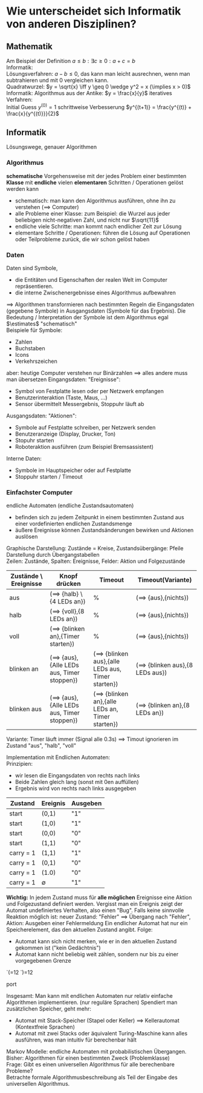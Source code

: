 * Wie unterscheidet sich Informatik von anderen Disziplinen?
** Mathematik
   Am Beispiel der Definition $a \leq b: \exists c \geq 0: a + c = b$ \\
   Informatik: \\
   Lösungsverfahren: $a - b \leq 0$, das kann man leicht ausrechnen, wenn man subtrahieren und mit $0$ vergleichen kann. \\
   Quadratwurzel: $y = \sqrt{x} \iff y \geq 0 \wedge y^2 = x (\implies x > 0)$ \\
   Informatik: Algorithmus aus der Antike: $y = \frac{x}{y}$
   iteratives Verfahren: \\
   Initial Guess $y^{(0)} = 1$
   schrittweise Verbesserung $y^{(t+1)} = \frac{y^{(t)} + \frac{x}{y^{(t)}}}{2}$
** Informatik
   Lösungswege, genauer Algorithmen
*** Algorithmus
	*schematische* Vorgehensweise mit der jedes Problem einer bestimmten *Klasse* mit *endliche* vielen *elementaren* Schritten / Operationen gelöst werden kann
	- schematisch: man kann den Algorithmus ausführen, ohne ihn zu verstehen ($\implies$ Computer)
	- alle Probleme einer Klasse: zum Beispiel: die Wurzel aus jeder beliebigen nicht-negativen Zahl, und nicht nur $\sqrt{11}$
	- endliche viele Schritte: man kommt nach endlicher Zeit zur Lösung
	- elementare Schritte / Operationen: führen die Lösung auf Operationen oder Teilprobleme zurück, die wir schon gelöst haben
*** Daten
	Daten sind Symbole,
	- die Entitäten und Eigenschaften der realen Welt im Computer repräsentieren.
	- die interne Zwischenergebnisse eines Algorithmus aufbewahren
	$\implies$ Algorithmen transformieren nach bestimmten Regeln die Eingangsdaten (gegebene Symbole) in Ausgangsdaten (Symbole für das Ergebnis).
	Die Bedeutung / Interpretation der Symbole ist dem Algorithmus egal $\estimates$ "schematisch" \\
	Beispiele für Symbole:
	- Zahlen
	- Buchstaben
	- Icons
	- Verkehrszeichen
	aber: heutige Computer verstehen nur Binärzahlen $\implies$ alles andere muss man übersetzen
	Eingangsdaten: "Ereignisse":
	- Symbol von Festplatte lesen oder per Netzwerk empfangen
	- Benutzerinteraktion (Taste, Maus, ...)
	- Sensor übermittelt Messergebnis, Stoppuhr läuft ab
	Ausgangsdaten: "Aktionen":
	- Symbole auf Festplatte schreiben, per Netzwerk senden
	- Benutzeranzeige (Display, Drucker, Ton)
	- Stopuhr starten
	- Roboteraktion ausführen (zum Beispiel Bremsassistent)
	Interne Daten:
	- Symbole im Hauptspeicher oder auf Festplatte
	- Stoppuhr starten / Timeout
*** Einfachster Computer
	endliche Automaten (endliche Zustandsautomaten)
	- befinden sich zu jedem Zeitpunkt in einem bestimmten Zustand aus einer vordefinierten endlichen Zustandsmenge
	- äußere Ereignisse können Zustandsänderungen bewirken und Aktionen auslösen
	Graphische Darstellung: Zustände = Kreise, Zustandsübergänge: Pfeile \\
    Darstellung durch Übergangstabellen \\
	Zeilen: Zustände, Spalten: Ereignisse, Felder: Aktion und Folgezustände
    #+ATTR_LATEX: :environment longtable :align l|p{3cm}|p{3cm}|p{3cm}
	| Zustände \ Ereignisse | Knopf drücken                                     | Timeout                                                   | Timeout(Variante)                       |
	|-----------------------+---------------------------------------------------+-----------------------------------------------------------+-----------------------------------------|
	| aus                   | ($\implies$ {halb} \ {4 LEDs an})                 | %                                                         | ($\implies$ {aus},{nichts})             |
	| halb                  | ($\implies$ {voll},{8 LEDs an})                   | %                                                         | ($\implies$ {aus},{nichts})             |
	| voll                  | ($\implies$ {blinken an},{Timer starten})         | %                                                         | ($\implies$ {aus},{nichts})             |
	| blinken an            | ($\implies$ {aus},{Alle LEDs aus, Timer stoppen}) | ($\implies$ {blinken aus},{alle LEDs aus, Timer starten}) | ($\implies$ {blinken aus},{8 LEDs aus}) |
	| blinken aus           | ($\implies$ {aus},{Alle LEDs aus, Timer stoppen}) | ($\implies$ {blinken an},{alle LEDs an, Timer starten})   | ($\implies$ {blinken an},{8 LEDs an})   |

	Variante: Timer läuft immer (Signal alle 0.3s) $\implies$ Timout ignorieren im Zustand "aus", "halb", "voll"
	#+ATTR_LATEX: :options [Binäre Addition]
	#+begin_ex latex
	\begin{align}
	&1~0~1~1~0~1~0 &= 2 + 8 + 16 + 74 &= 90_{\text{dez}} \\
	+&0~1~1~1~0~0~1 &= 1 + 8 + 16 + 32 &= 57_{\text{dez}} \\
	\hline
	1~&0~0~1~0~0~1~1 &= 1 + 2 + 16 + 128 &= 147_{\text{dez}}\checkmark
	\end{align}
     Implementation mit Endlichen Automaten: \\
	Prinzipien:
	- wir lesen die Eingangsdaten von rechts nach links
	- Beide Zahlen gleich lang (sonst mit 0en auffüllen)
	- Ergebnis wird von rechts nach links ausgegeben
	| Zustand   | Ereignis    | Ausgeben |
	|-----------+-------------+----------|
	| start     | (0,1)       | "1"      |
	| start     | (1,0)       | "1"      |
	| start     | (0,0)       | "0"      |
	| start     | (1,1)       | "0"      |
	| carry = 1 | (1,1)       | "1"      |
	| carry = 1 | (0,1)       | "0"      |
	| carry = 1 | (1.0)       | "0"      |
	| carry = 1 | $\emptyset$ | "1"      |
	*Wichtig:* In jedem Zustand muss für *alle möglichen* Ereignisse eine Aktion und Folgezustand definiert werden.
	Vergisst man ein Ereignis zeigt der Automat undefiniertes Verhalten, also einen "Bug".
	Falls keine sinnvolle Reaktion möglich ist: neuer Zustand: "Fehler" $\implies$ Übergang nach "Fehler",
	Aktion: Ausgeben einer Fehlermeldung
	Ein endlicher Automat hat nur ein Speicherelement, das den aktuellen Zustand angibt. Folge:
	- Automat kann sich nicht merken, wie er in den aktuellen Zustand gekommen ist ("kein Gedächtnis")
	- Automat kann nicht beliebig weit zählen, sondern nur bis zu einer vorgegebenen Grenze
    #+begin_export latex
    \catcode`(=12
    \catcode`)=12
    #+end_export
    \begin{center}
    \begin{tikzpicture}[->,>=stealth',shorten >=1pt,auto,node distance=2.8cm, semithick]
    \node[initial,state] (0) {"`0"'};
    \node[state] (1) [right of=0] {"`1"'};
    \node[state] (2) [right of=1]{"`2"'};
    \node[state] (3) [right of=2]{"`3"'};
    \node[accepting,state] [below of=1] (end) {"`stop"'};
    \path (0) edge [loop above] node {"`0"'} (0)
    (0) edge node {"`x"'} (1)
    (0) edge node {$\emptyset$} (end)
    (1) edge [loop above] node {"`0"'} (1)
    (1) edge node {"`x"'} (2)
    (1) edge node {$\emptyset$} (end)
    (2) edge [loop above] node {"`0"'} (2)
    (2) edge node {"`x"'} (3)
    (2) edge node {$\emptyset$} (end)
    (3) edge [loop above] node {"`$0\vee x$"'} (3)
    (3) edge node {"`x"'} (3)
    (3) edge node {$\emptyset$} (end);
    \end{tikzpicture}
    \end{center}
    #+begin_export latex
    \catcode`(=\active
    \catcode`)=\active
    #+end_export
	#+end_ex
	Insgesamt: Man kann mit endlichen Automaten nur relativ einfache Algorithmen implementieren. (nur reguläre Sprachen)
	Spendiert man zusätzlichen Speicher, geht mehr:
	- Automat mit Stack-Speicher (Stapel oder Keller) $\implies$ Kellerautomat (Kontextfreie Sprachen)
	- Automat mit zwei Stacks oder äquivalent Turing-Maschine kann alles ausführen, was man intuitiv für berechenbar hält
	Markov Modelle: endliche Automaten mit probabilistischen Übergangen.
	Bisher: Algorithmen für einen bestimmten Zweck (Problemklasse) \\
	Frage: Gibt es einen universellen Algorithmus für alle berechenbare Probleme? \\
	Betrachte formale Algorithmusbeschreibung als Teil der Eingabe des universellen Algorithmus.
